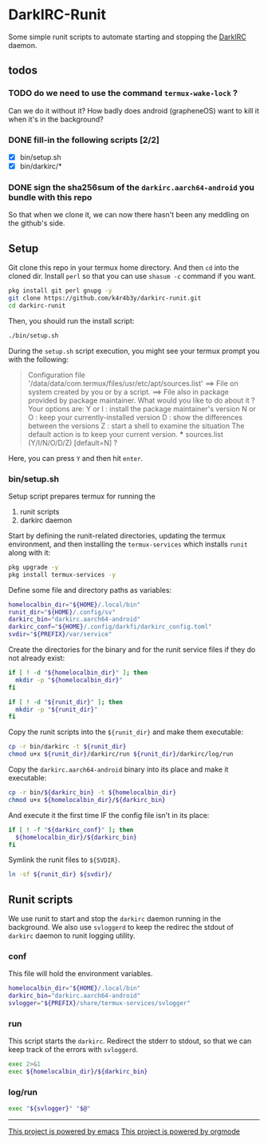 * DarkIRC-Runit

Some simple runit scripts to automate starting and stopping the
[[https://darkrenaissance.github.io/darkfi/misc/darkirc/darkirc.html][DarkIRC]] daemon.

** todos

*** TODO do we need to use the command =termux-wake-lock= ?

Can we do it without it?  How badly does android (grapheneOS) want to
kill it when it's in the background?

*** DONE fill-in the following scripts [2/2]
CLOSED: [2024-07-22 Mon 16:01]
:LOGBOOK:
- State "DONE"       from "TODO"       [2024-07-22 Mon 16:01]
:END:

- [X] bin/setup.sh
- [X] bin/darkirc/*

*** DONE sign the sha256sum of the =darkirc.aarch64-android= you bundle with this repo
CLOSED: [2024-07-22 Mon 15:59]
:LOGBOOK:
- State "DONE"       from "TODO"       [2024-07-22 Mon 15:59]
:END:

So that when we clone it, we can now there hasn't been any meddling on
the github's side.

** Setup

Git clone this repo in your termux home directory.  And then =cd= into
the cloned dir.  Install =perl= so that you can use =shasum -c=
command if you want.

#+begin_src bash
  pkg install git perl gnupg -y
  git clone https://github.com/k4r4b3y/darkirc-runit.git
  cd darkirc-runit
#+end_src

Then, you should run the install script:

#+begin_src bash
  ./bin/setup.sh
#+end_src

During the =setup.sh= script execution, you might see your termux
prompt you with the following:

#+begin_quote
Configuration file '/data/data/com.termux/files/usr/etc/apt/sources.list'
 ==> File on system created by you or by a script.
 ==> File also in package provided by package maintainer.
   What would you like to do about it ?  Your options are:
    Y or I  : install the package maintainer's version
    N or O  : keep your currently-installed version
      D     : show the differences between the versions
      Z     : start a shell to examine the situation
 The default action is to keep your current version.
 *** sources.list (Y/I/N/O/D/Z) [default=N] ?
#+end_quote

Here, you can press =Y= and then hit =enter=.

*** bin/setup.sh

Setup script prepares termux for running the

1) runit scripts
2) darkirc daemon

Start by defining the runit-related directories, updating the termux
environment, and then installing the =termux-services= which installs
=runit= along with it:

#+begin_src bash :tangle ./bin/setup.sh :mkdirp yes :shebang #!/data/data/com.termux/files/usr/bin/bash
  pkg upgrade -y
  pkg install termux-services -y
#+end_src

Define some file and directory paths as variables:

#+begin_src bash :tangle ./bin/setup.sh
  homelocalbin_dir="${HOME}/.local/bin"
  runit_dir="${HOME}/.config/sv"
  darkirc_bin="darkirc.aarch64-android"
  darkirc_conf="${HOME}/.config/darkfi/darkirc_config.toml"
  svdir="${PREFIX}/var/service"
#+end_src

Create the directories for the binary and for the runit service
files if they do not already exist:

#+begin_src bash :tangle ./bin/setup.sh
  if [ ! -d "${homelocalbin_dir}" ]; then
    mkdir -p "${homelocalbin_dir}"
  fi

  if [ ! -d "${runit_dir}" ]; then
    mkdir -p "${runit_dir}"
  fi
#+end_src

Copy the runit scripts into the =${runit_dir}= and make them
executable:

#+begin_src bash :tangle ./bin/setup.sh
  cp -r bin/darkirc -t ${runit_dir}
  chmod u+x ${runit_dir}/darkirc/run ${runit_dir}/darkirc/log/run
#+end_src

Copy the =darkirc.aarch64-android= binary into its place and make it
executable:

#+begin_src bash :tangle ./bin/setup.sh
  cp -r bin/${darkirc_bin} -t ${homelocalbin_dir}
  chmod u+x ${homelocalbin_dir}/${darkirc_bin}
#+end_src

And execute it the first time IF the config file isn't in its place:

#+begin_src bash :tangle ./bin/setup.sh
  if [ ! -f "${darkirc_conf}" ]; then
    ${homelocalbin_dir}/${darkirc_bin}
  fi
#+end_src

Symlink the runit files to =${SVDIR}=.  

#+begin_src bash :tangle ./bin/setup.sh
  ln -sf ${runit_dir} ${svdir}/
#+end_src


** Runit scripts

We use runit to start and stop the =darkirc= daemon running in the
background.  We also use =svloggerd= to keep the redirec the stdout
of =darkirc= daemon to runit logging utility.

*** conf

This file will hold the environment variables.

#+begin_src bash :tangle ./bin/darkirc/conf :mkdirp yes
  homelocalbin_dir="${HOME}/.local/bin"
  darkirc_bin="darkirc.aarch64-android"
  svlogger="${PREFIX}/share/termux-services/svlogger"
#+end_src

*** run

This script starts the =darkirc=.  Redirect the stderr to stdout, so
that we can keep track of the errors with =svloggerd=.

#+begin_src bash :tangle ./bin/darkirc/run :mkdirp yes :shebang #!/data/data/com.termux/files/usr/bin/sh
  exec 2>&1
  exec ${homelocalbin_dir}/${darkirc_bin}
#+end_src

*** log/run

#+begin_src bash :tangle ./bin/darkirc/log/run :mkdirp yes :shebang #!/data/data/com.termux/files/usr/bin/sh
  exec "${svlogger}" "$@"
#+end_src


-----

[[file:assets/powered_by_emacs.svg][This project is powered by emacs]]
[[file:assets/powered_by_org_mode.svg][This project is powered by orgmode]]

